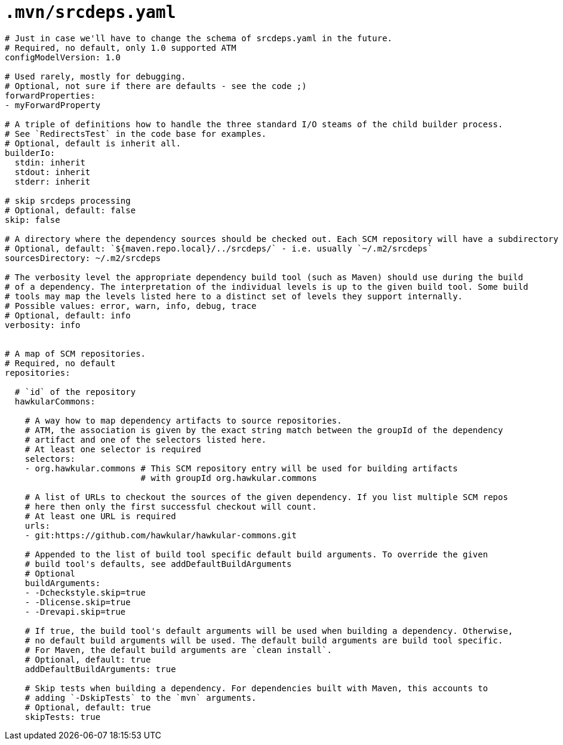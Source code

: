 = `.mvn/srcdeps.yaml`

[source,yaml]
----

# Just in case we'll have to change the schema of srcdeps.yaml in the future.
# Required, no default, only 1.0 supported ATM
configModelVersion: 1.0

# Used rarely, mostly for debugging.
# Optional, not sure if there are defaults - see the code ;)
forwardProperties:
- myForwardProperty

# A triple of definitions how to handle the three standard I/O steams of the child builder process.
# See `RedirectsTest` in the code base for examples.
# Optional, default is inherit all.
builderIo:
  stdin: inherit
  stdout: inherit
  stderr: inherit

# skip srcdeps processing
# Optional, default: false
skip: false

# A directory where the dependency sources should be checked out. Each SCM repository will have a subdirectory named after the `id` of the SCM repository there.
# Optional, default: `${maven.repo.local}/../srcdeps/` - i.e. usually `~/.m2/srcdeps`
sourcesDirectory: ~/.m2/srcdeps

# The verbosity level the appropriate dependency build tool (such as Maven) should use during the build
# of a dependency. The interpretation of the individual levels is up to the given build tool. Some build
# tools may map the levels listed here to a distinct set of levels they support internally.
# Possible values: error, warn, info, debug, trace
# Optional, default: info
verbosity: info


# A map of SCM repositories.
# Required, no default
repositories:

  # `id` of the repository
  hawkularCommons:

    # A way how to map dependency artifacts to source repositories.
    # ATM, the association is given by the exact string match between the groupId of the dependency
    # artifact and one of the selectors listed here.
    # At least one selector is required
    selectors:
    - org.hawkular.commons # This SCM repository entry will be used for building artifacts
                           # with groupId org.hawkular.commons

    # A list of URLs to checkout the sources of the given dependency. If you list multiple SCM repos
    # here then only the first successful checkout will count.
    # At least one URL is required
    urls:
    - git:https://github.com/hawkular/hawkular-commons.git

    # Appended to the list of build tool specific default build arguments. To override the given
    # build tool's defaults, see addDefaultBuildArguments
    # Optional
    buildArguments:
    - -Dcheckstyle.skip=true
    - -Dlicense.skip=true
    - -Drevapi.skip=true

    # If true, the build tool's default arguments will be used when building a dependency. Otherwise,
    # no default build arguments will be used. The default build arguments are build tool specific.
    # For Maven, the default build arguments are `clean install`.
    # Optional, default: true
    addDefaultBuildArguments: true

    # Skip tests when building a dependency. For dependencies built with Maven, this accounts to
    # adding `-DskipTests` to the `mvn` arguments.
    # Optional, default: true
    skipTests: true

----
